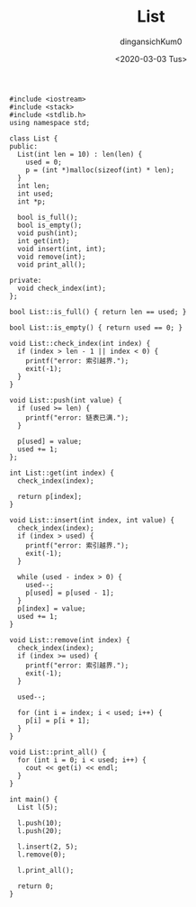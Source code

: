 #+TITLE: List
#+AUTHOR: dingansichKum0
#+DATE: <2020-03-03 Tus>

#+BEGIN_SRC c++
  #include <iostream>
  #include <stack>
  #include <stdlib.h>
  using namespace std;

  class List {
  public:
    List(int len = 10) : len(len) {
      used = 0;
      p = (int *)malloc(sizeof(int) * len);
    }
    int len;
    int used;
    int *p;

    bool is_full();
    bool is_empty();
    void push(int);
    int get(int);
    void insert(int, int);
    void remove(int);
    void print_all();

  private:
    void check_index(int);
  };

  bool List::is_full() { return len == used; }

  bool List::is_empty() { return used == 0; }

  void List::check_index(int index) {
    if (index > len - 1 || index < 0) {
      printf("error: 索引越界.");
      exit(-1);
    }
  }

  void List::push(int value) {
    if (used >= len) {
      printf("error: 链表已满.");
    }

    p[used] = value;
    used += 1;
  };

  int List::get(int index) {
    check_index(index);

    return p[index];
  }

  void List::insert(int index, int value) {
    check_index(index);
    if (index > used) {
      printf("error: 索引越界.");
      exit(-1);
    }

    while (used - index > 0) {
      used--;
      p[used] = p[used - 1];
    }
    p[index] = value;
    used += 1;
  }

  void List::remove(int index) {
    check_index(index);
    if (index >= used) {
      printf("error: 索引越界.");
      exit(-1);
    }

    used--;

    for (int i = index; i < used; i++) {
      p[i] = p[i + 1];
    }
  }

  void List::print_all() {
    for (int i = 0; i < used; i++) {
      cout << get(i) << endl;
    }
  }

  int main() {
    List l(5);

    l.push(10);
    l.push(20);

    l.insert(2, 5);
    l.remove(0);

    l.print_all();

    return 0;
  }
#+END_SRC
